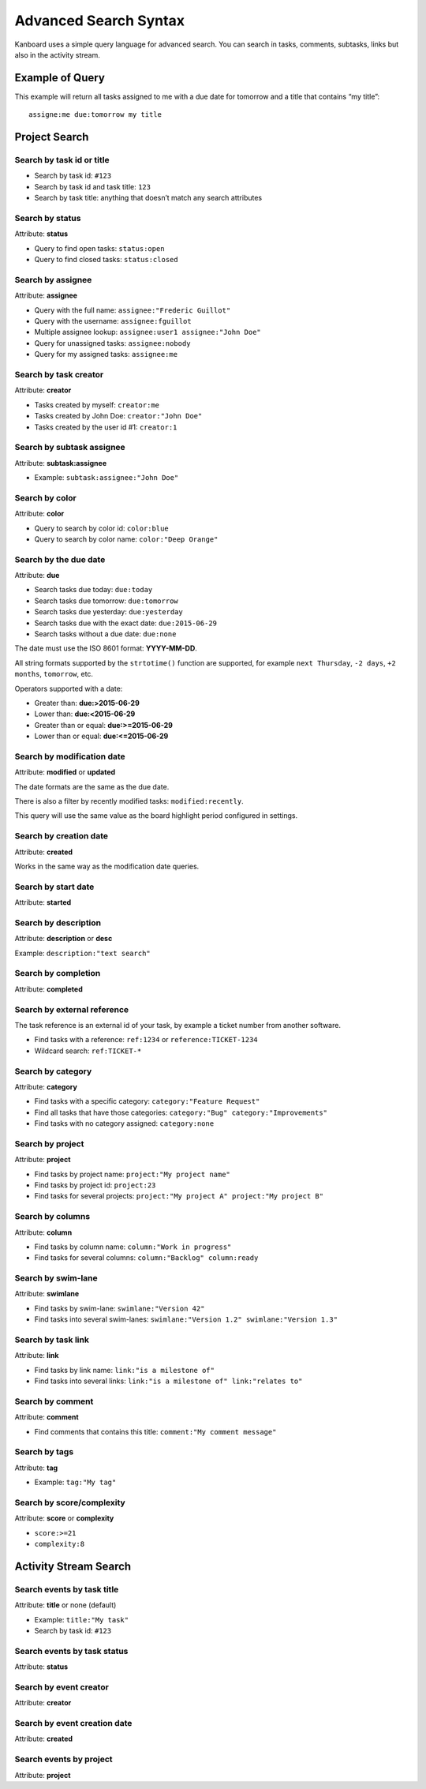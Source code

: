 Advanced Search Syntax
======================

Kanboard uses a simple query language for advanced search. You can
search in tasks, comments, subtasks, links but also in the activity
stream.

Example of Query
----------------

This example will return all tasks assigned to me with a due date for
tomorrow and a title that contains “my title”:

::

    assigne:me due:tomorrow my title

Project Search
--------------

Search by task id or title
~~~~~~~~~~~~~~~~~~~~~~~~~~

-  Search by task id: ``#123``
-  Search by task id and task title: ``123``
-  Search by task title: anything that doesn’t match any search
   attributes

Search by status
~~~~~~~~~~~~~~~~

Attribute: **status**

-  Query to find open tasks: ``status:open``
-  Query to find closed tasks: ``status:closed``

Search by assignee
~~~~~~~~~~~~~~~~~~

Attribute: **assignee**

-  Query with the full name: ``assignee:"Frederic Guillot"``
-  Query with the username: ``assignee:fguillot``
-  Multiple assignee lookup: ``assignee:user1 assignee:"John Doe"``
-  Query for unassigned tasks: ``assignee:nobody``
-  Query for my assigned tasks: ``assignee:me``

Search by task creator
~~~~~~~~~~~~~~~~~~~~~~

Attribute: **creator**

-  Tasks created by myself: ``creator:me``
-  Tasks created by John Doe: ``creator:"John Doe"``
-  Tasks created by the user id #1: ``creator:1``

Search by subtask assignee
~~~~~~~~~~~~~~~~~~~~~~~~~~

Attribute: **subtask:assignee**

-  Example: ``subtask:assignee:"John Doe"``

Search by color
~~~~~~~~~~~~~~~

Attribute: **color**

-  Query to search by color id: ``color:blue``
-  Query to search by color name: ``color:"Deep Orange"``

Search by the due date
~~~~~~~~~~~~~~~~~~~~~~

Attribute: **due**

-  Search tasks due today: ``due:today``
-  Search tasks due tomorrow: ``due:tomorrow``
-  Search tasks due yesterday: ``due:yesterday``
-  Search tasks due with the exact date: ``due:2015-06-29``
-  Search tasks without a due date: ``due:none``

The date must use the ISO 8601 format: **YYYY-MM-DD**.

All string formats supported by the ``strtotime()`` function are
supported, for example ``next Thursday``, ``-2 days``, ``+2 months``,
``tomorrow``, etc.

Operators supported with a date:

-  Greater than: **due:>2015-06-29**
-  Lower than: **due:<2015-06-29**
-  Greater than or equal: **due:>=2015-06-29**
-  Lower than or equal: **due:<=2015-06-29**

Search by modification date
~~~~~~~~~~~~~~~~~~~~~~~~~~~

Attribute: **modified** or **updated**

The date formats are the same as the due date.

There is also a filter by recently modified tasks:
``modified:recently``.

This query will use the same value as the board highlight period
configured in settings.

Search by creation date
~~~~~~~~~~~~~~~~~~~~~~~

Attribute: **created**

Works in the same way as the modification date queries.

Search by start date
~~~~~~~~~~~~~~~~~~~~

Attribute: **started**

Search by description
~~~~~~~~~~~~~~~~~~~~~

Attribute: **description** or **desc**

Example: ``description:"text search"``

Search by completion
~~~~~~~~~~~~~~~~~~~~

Attribute: **completed**

Search by external reference
~~~~~~~~~~~~~~~~~~~~~~~~~~~~

The task reference is an external id of your task, by example a ticket
number from another software.

-  Find tasks with a reference: ``ref:1234`` or
   ``reference:TICKET-1234``
-  Wildcard search: ``ref:TICKET-*``

Search by category
~~~~~~~~~~~~~~~~~~

Attribute: **category**

-  Find tasks with a specific category: ``category:"Feature Request"``
-  Find all tasks that have those categories:
   ``category:"Bug" category:"Improvements"``
-  Find tasks with no category assigned: ``category:none``

Search by project
~~~~~~~~~~~~~~~~~

Attribute: **project**

-  Find tasks by project name: ``project:"My project name"``
-  Find tasks by project id: ``project:23``
-  Find tasks for several projects:
   ``project:"My project A" project:"My project B"``

Search by columns
~~~~~~~~~~~~~~~~~

Attribute: **column**

-  Find tasks by column name: ``column:"Work in progress"``
-  Find tasks for several columns: ``column:"Backlog" column:ready``

Search by swim-lane
~~~~~~~~~~~~~~~~~~~

Attribute: **swimlane**

-  Find tasks by swim-lane: ``swimlane:"Version 42"``
-  Find tasks into several swim-lanes:
   ``swimlane:"Version 1.2" swimlane:"Version 1.3"``

Search by task link
~~~~~~~~~~~~~~~~~~~

Attribute: **link**

-  Find tasks by link name: ``link:"is a milestone of"``
-  Find tasks into several links:
   ``link:"is a milestone of" link:"relates to"``

Search by comment
~~~~~~~~~~~~~~~~~

Attribute: **comment**

-  Find comments that contains this title:
   ``comment:"My comment message"``

Search by tags
~~~~~~~~~~~~~~

Attribute: **tag**

-  Example: ``tag:"My tag"``

Search by score/complexity
~~~~~~~~~~~~~~~~~~~~~~~~~~

Attribute: **score** or **complexity**

-  ``score:>=21``
-  ``complexity:8``

Activity Stream Search
----------------------

Search events by task title
~~~~~~~~~~~~~~~~~~~~~~~~~~~

Attribute: **title** or none (default)

-  Example: ``title:"My task"``
-  Search by task id: ``#123``

Search events by task status
~~~~~~~~~~~~~~~~~~~~~~~~~~~~

Attribute: **status**

Search by event creator
~~~~~~~~~~~~~~~~~~~~~~~

Attribute: **creator**

Search by event creation date
~~~~~~~~~~~~~~~~~~~~~~~~~~~~~

Attribute: **created**

Search events by project
~~~~~~~~~~~~~~~~~~~~~~~~

Attribute: **project**
